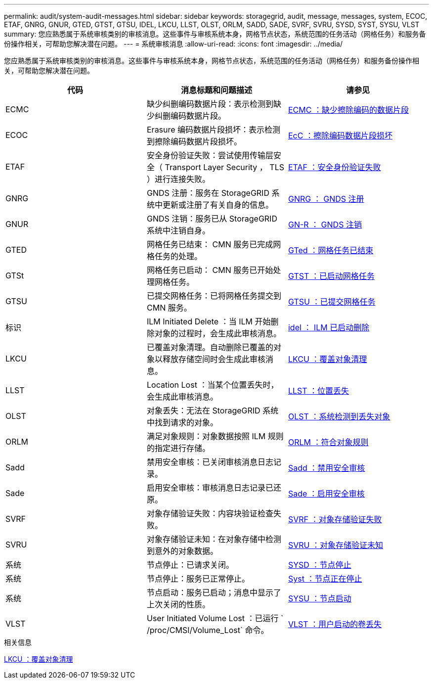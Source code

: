 ---
permalink: audit/system-audit-messages.html 
sidebar: sidebar 
keywords: storagegrid, audit, message, messages, system, ECOC, ETAF, GNRG, GNUR, GTED, GTST, GTSU, IDEL, LKCU, LLST, OLST, ORLM, SADD, SADE, SVRF, SVRU, SYSD, SYST, SYSU, VLST 
summary: 您应熟悉属于系统审核类别的审核消息。这些事件与审核系统本身，网格节点状态，系统范围的任务活动（网格任务）和服务备份操作相关，可帮助您解决潜在问题。 
---
= 系统审核消息
:allow-uri-read: 
:icons: font
:imagesdir: ../media/


[role="lead"]
您应熟悉属于系统审核类别的审核消息。这些事件与审核系统本身，网格节点状态，系统范围的任务活动（网格任务）和服务备份操作相关，可帮助您解决潜在问题。

|===
| 代码 | 消息标题和问题描述 | 请参见 


 a| 
ECMC
 a| 
缺少纠删编码数据片段：表示检测到缺少纠删编码数据片段。
 a| 
xref:ecmc-missing-erasure-coded-data-fragment.adoc[ECMC ：缺少擦除编码的数据片段]



 a| 
ECOC
 a| 
Erasure 编码数据片段损坏：表示检测到擦除编码数据片段损坏。
 a| 
xref:ecoc-corrupt-erasure-coded-data-fragment.adoc[EcC ：擦除编码数据片段损坏]



 a| 
ETAF
 a| 
安全身份验证失败：尝试使用传输层安全（ Transport Layer Security ， TLS ）进行连接失败。
 a| 
xref:etaf-security-authentication-failed.adoc[ETAF ：安全身份验证失败]



 a| 
GNRG
 a| 
GNDS 注册：服务在 StorageGRID 系统中更新或注册了有关自身的信息。
 a| 
xref:gnrg-gnds-registration.adoc[GNRG ： GNDS 注册]



 a| 
GNUR
 a| 
GNDS 注销：服务已从 StorageGRID 系统中注销自身。
 a| 
xref:gnur-gnds-unregistration.adoc[GN-R ： GNDS 注销]



 a| 
GTED
 a| 
网格任务已结束： CMN 服务已完成网格任务的处理。
 a| 
xref:gted-grid-task-ended.adoc[GTed ：网格任务已结束]



 a| 
GTSt
 a| 
网格任务已启动： CMN 服务已开始处理网格任务。
 a| 
xref:gtst-grid-task-started.adoc[GTST ：已启动网格任务]



 a| 
GTSU
 a| 
已提交网格任务：已将网格任务提交到 CMN 服务。
 a| 
xref:gtsu-grid-task-submitted.adoc[GTSU ：已提交网格任务]



 a| 
标识
 a| 
ILM Initiated Delete ：当 ILM 开始删除对象的过程时，会生成此审核消息。
 a| 
xref:idel-ilm-initiated-delete.adoc[idel ： ILM 已启动删除]



 a| 
LKCU
 a| 
已覆盖对象清理。自动删除已覆盖的对象以释放存储空间时会生成此审核消息。
 a| 
xref:lkcu-overwritten-object-cleanup.adoc[LKCU ：覆盖对象清理]



 a| 
LLST
 a| 
Location Lost ：当某个位置丢失时，会生成此审核消息。
 a| 
xref:llst-location-lost.adoc[LLST ：位置丢失]



 a| 
OLST
 a| 
对象丢失：无法在 StorageGRID 系统中找到请求的对象。
 a| 
xref:olst-system-detected-lost-object.adoc[OLST ：系统检测到丢失对象]



 a| 
ORLM
 a| 
满足对象规则：对象数据按照 ILM 规则的指定进行存储。
 a| 
xref:orlm-object-rules-met.adoc[ORLM ：符合对象规则]



 a| 
Sadd
 a| 
禁用安全审核：已关闭审核消息日志记录。
 a| 
xref:sadd-security-audit-disable.adoc[Sadd ：禁用安全审核]



 a| 
Sade
 a| 
启用安全审核：审核消息日志记录已还原。
 a| 
xref:sade-security-audit-enable.adoc[Sade ：启用安全审核]



 a| 
SVRF
 a| 
对象存储验证失败：内容块验证检查失败。
 a| 
xref:svrf-object-store-verify-fail.adoc[SVRF ：对象存储验证失败]



 a| 
SVRU
 a| 
对象存储验证未知：在对象存储中检测到意外的对象数据。
 a| 
xref:svru-object-store-verify-unknown.adoc[SVRU ：对象存储验证未知]



 a| 
系统
 a| 
节点停止：已请求关闭。
 a| 
xref:sysd-node-stop.adoc[SYSD ：节点停止]



 a| 
系统
 a| 
节点停止：服务已正常停止。
 a| 
xref:syst-node-stopping.adoc[Syst ：节点正在停止]



 a| 
系统
 a| 
节点启动：服务已启动；消息中显示了上次关闭的性质。
 a| 
xref:sysu-node-start.adoc[SYSU ：节点启动]



 a| 
VLST
 a| 
User Initiated Volume Lost ：已运行 ` /proc/CMSI/Volume_Lost` 命令。
 a| 
xref:vlst-user-initiated-volume-lost.adoc[VLST ：用户启动的卷丢失]

|===
.相关信息
xref:lkcu-overwritten-object-cleanup.adoc[LKCU ：覆盖对象清理]
